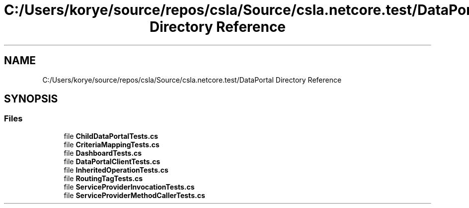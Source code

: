.TH "C:/Users/korye/source/repos/csla/Source/csla.netcore.test/DataPortal Directory Reference" 3 "Wed Jul 21 2021" "Version 5.4.2" "CSLA.NET" \" -*- nroff -*-
.ad l
.nh
.SH NAME
C:/Users/korye/source/repos/csla/Source/csla.netcore.test/DataPortal Directory Reference
.SH SYNOPSIS
.br
.PP
.SS "Files"

.in +1c
.ti -1c
.RI "file \fBChildDataPortalTests\&.cs\fP"
.br
.ti -1c
.RI "file \fBCriteriaMappingTests\&.cs\fP"
.br
.ti -1c
.RI "file \fBDashboardTests\&.cs\fP"
.br
.ti -1c
.RI "file \fBDataPortalClientTests\&.cs\fP"
.br
.ti -1c
.RI "file \fBInheritedOperationTests\&.cs\fP"
.br
.ti -1c
.RI "file \fBRoutingTagTests\&.cs\fP"
.br
.ti -1c
.RI "file \fBServiceProviderInvocationTests\&.cs\fP"
.br
.ti -1c
.RI "file \fBServiceProviderMethodCallerTests\&.cs\fP"
.br
.in -1c
